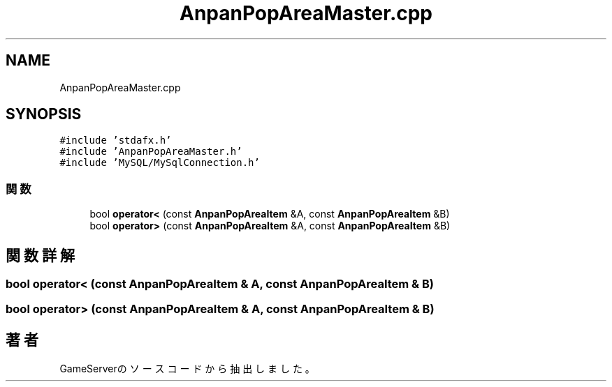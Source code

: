 .TH "AnpanPopAreaMaster.cpp" 3 "2018年12月20日(木)" "GameServer" \" -*- nroff -*-
.ad l
.nh
.SH NAME
AnpanPopAreaMaster.cpp
.SH SYNOPSIS
.br
.PP
\fC#include 'stdafx\&.h'\fP
.br
\fC#include 'AnpanPopAreaMaster\&.h'\fP
.br
\fC#include 'MySQL/MySqlConnection\&.h'\fP
.br

.SS "関数"

.in +1c
.ti -1c
.RI "bool \fBoperator<\fP (const \fBAnpanPopAreaItem\fP &A, const \fBAnpanPopAreaItem\fP &B)"
.br
.ti -1c
.RI "bool \fBoperator>\fP (const \fBAnpanPopAreaItem\fP &A, const \fBAnpanPopAreaItem\fP &B)"
.br
.in -1c
.SH "関数詳解"
.PP 
.SS "bool operator< (const \fBAnpanPopAreaItem\fP & A, const \fBAnpanPopAreaItem\fP & B)"

.SS "bool operator> (const \fBAnpanPopAreaItem\fP & A, const \fBAnpanPopAreaItem\fP & B)"

.SH "著者"
.PP 
 GameServerのソースコードから抽出しました。
